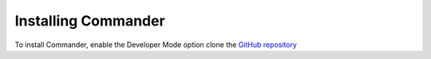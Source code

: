 Installing Commander
====================

To install Commander, enable the Developer Mode option clone the `GitHub repository <https://github.com/LewisTehMinerz/Commander>`_